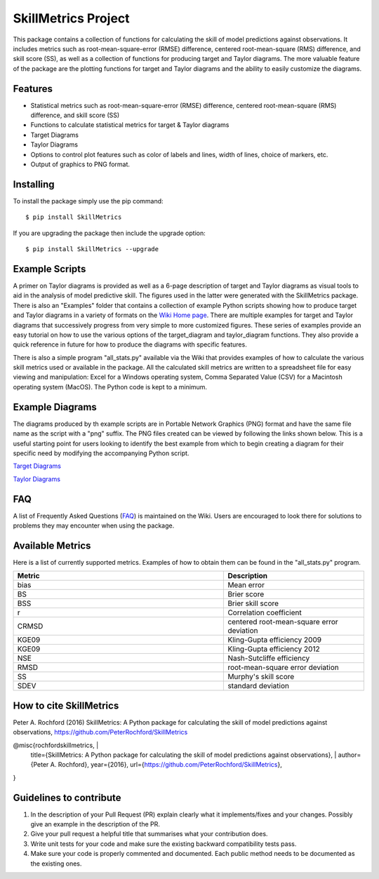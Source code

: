 SkillMetrics Project
====================
This package contains a collection of functions for calculating the skill of model predictions against observations. It includes metrics such as root-mean-square-error (RMSE) difference, centered root-mean-square (RMS) difference, and skill score (SS), as well as a collection of functions for producing target and Taylor diagrams. The more valuable feature of the package are the plotting functions for target and Taylor diagrams and the ability to easily customize the diagrams.

Features
--------
- Statistical metrics such as root-mean-square-error (RMSE) difference, centered root-mean-square (RMS) difference, and skill score (SS)
- Functions to calculate statistical metrics for target & Taylor diagrams
- Target Diagrams
- Taylor Diagrams
- Options to control plot features such as color of labels and lines, width of lines, choice of markers, etc.
- Output of graphics to PNG format.

Installing
----------
To install the package simply use the pip command:
::

$ pip install SkillMetrics

If you are upgrading the package then include the upgrade option:
::

$ pip install SkillMetrics --upgrade

Example Scripts
---------------
A primer on Taylor diagrams is provided as well as a 6-page description of target and Taylor diagrams as visual tools to aid in the analysis of model predictive skill. The figures used in the latter were generated with the SkillMetrics package. There is also an "Examples" folder that contains a collection of example Python scripts showing how to produce target and Taylor diagrams in a variety of formats on the 
`Wiki Home page <https://github.com/PeterRochford/SkillMetrics/wiki>`_. There are multiple examples for target and Taylor diagrams that successively progress from very simple to more customized figures. These series of examples provide an easy tutorial on how to use the various options of the target_diagram and taylor_diagram functions. They also provide a quick reference in future for how to produce the diagrams with specific features. 

There is also a simple program "all_stats.py" available via the Wiki that provides examples of how to calculate the various skill metrics used or available in the package. All the calculated skill metrics are written to a spreadsheet file for easy viewing and manipulation: Excel for a Windows operating system, Comma Separated Value (CSV) for a Macintosh operating system (MacOS). The Python code is kept to a minimum.

Example Diagrams
----------------
The diagrams produced by th example scripts are in Portable Network Graphics (PNG) format and have the same file name as the script with a "png" suffix. The PNG files created can be viewed by following the links shown below. This is a useful starting point for users looking to identify the best example from which to begin creating a diagram for their specific need by modifying the accompanying Python script.

`Target Diagrams <https://github.com/PeterRochford/SkillMetrics/wiki/Target-Diagram-Examples>`_

`Taylor Diagrams <https://github.com/PeterRochford/SkillMetrics/wiki/Taylor-Diagram-Examples>`_

FAQ
---
A list of Frequently Asked Questions (`FAQ <https://github.com/PeterRochford/SkillMetrics/wiki/FAQ>`_) is maintained on the Wiki. Users are encouraged to look there for solutions to problems they may encounter when using the package. 

Available Metrics
-----------------
Here is a list of currently supported metrics. Examples of how to obtain them can be found in the "all_stats.py" program.

.. list-table::
   :widths: 15 10
   :header-rows: 1

   * - Metric
     - Description
   * - bias
     - Mean error
   * - BS
     - Brier score
   * - BSS
     - Brier skill score
   * - r
     - Correlation coefficient
   * - CRMSD
     - centered root-mean-square error deviation
   * - KGE09
     - Kling-Gupta efficiency 2009
   * - KGE09
     - Kling-Gupta efficiency 2012
   * - NSE
     - Nash-Sutcliffe efficiency
   * - RMSD
     - root-mean-square error deviation
   * - SS
     - Murphy's skill score
   * - SDEV
     - standard deviation

How to cite SkillMetrics
------------
Peter A. Rochford (2016) SkillMetrics: A Python package for calculating the skill of model predictions against observations, https://github.com/PeterRochford/SkillMetrics

@misc{rochfordskillmetrics, |
  title={SkillMetrics: A Python package for calculating the skill of model predictions against observations}, |
  author={Peter A. Rochford}, 
  year={2016}, 
  url={https://github.com/PeterRochford/SkillMetrics}, 
}

Guidelines to contribute
---------------------
1. In the description of your Pull Request (PR) explain clearly what it implements/fixes and your changes. Possibly give an example in the description of the PR. 
2. Give your pull request a helpful title that summarises what your contribution does. 
3. Write unit tests for your code and make sure the existing backward compatibility tests pass. 
4. Make sure your code is properly commented and documented. Each public method needs to be documented as the existing ones.
